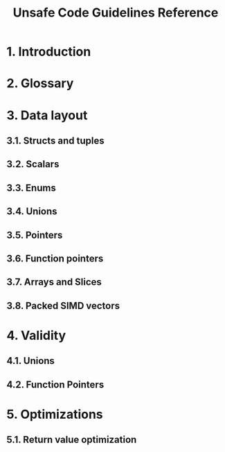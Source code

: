 #+TITLE: Unsafe Code Guidelines Reference
#+STARTUP: entitiespretty
#+STARTUP: indent
#+STARTUP: overview

* 1. Introduction
* 2. Glossary
* 3. Data layout
** 3.1. Structs and tuples
** 3.2. Scalars
** 3.3. Enums
** 3.4. Unions
** 3.5. Pointers
** 3.6. Function pointers
** 3.7. Arrays and Slices
** 3.8. Packed SIMD vectors

* 4. Validity
** 4.1. Unions
** 4.2. Function Pointers

* 5. Optimizations
** 5.1. Return value optimization

